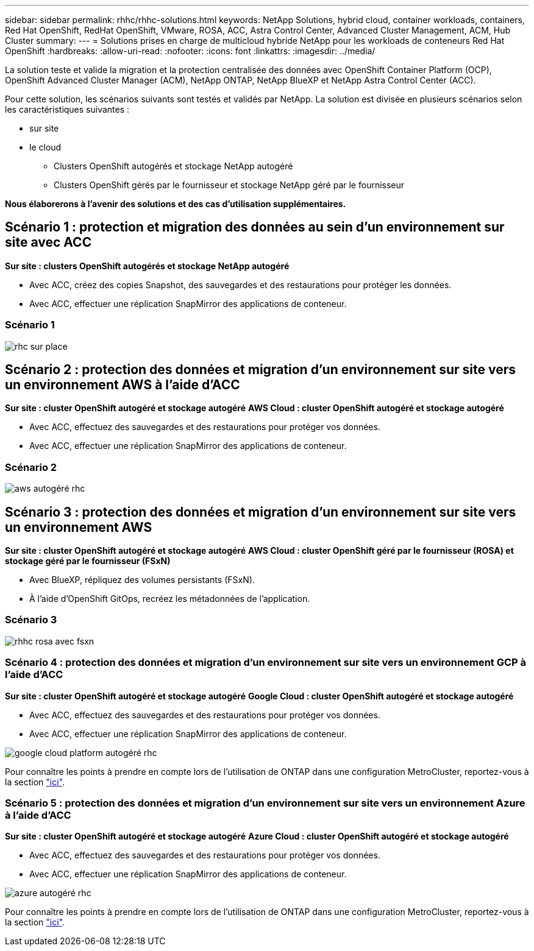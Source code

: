 ---
sidebar: sidebar 
permalink: rhhc/rhhc-solutions.html 
keywords: NetApp Solutions, hybrid cloud, container workloads, containers, Red Hat OpenShift, RedHat OpenShift, VMware, ROSA, ACC, Astra Control Center, Advanced Cluster Management, ACM, Hub Cluster 
summary:  
---
= Solutions prises en charge de multicloud hybride NetApp pour les workloads de conteneurs Red Hat OpenShift
:hardbreaks:
:allow-uri-read: 
:nofooter: 
:icons: font
:linkattrs: 
:imagesdir: ../media/


[role="lead"]
La solution teste et valide la migration et la protection centralisée des données avec OpenShift Container Platform (OCP), OpenShift Advanced Cluster Manager (ACM), NetApp ONTAP, NetApp BlueXP et NetApp Astra Control Center (ACC).

Pour cette solution, les scénarios suivants sont testés et validés par NetApp. La solution est divisée en plusieurs scénarios selon les caractéristiques suivantes :

* sur site
* le cloud
+
** Clusters OpenShift autogérés et stockage NetApp autogéré
** Clusters OpenShift gérés par le fournisseur et stockage NetApp géré par le fournisseur




**Nous élaborerons à l'avenir des solutions et des cas d'utilisation supplémentaires.**



== Scénario 1 : protection et migration des données au sein d'un environnement sur site avec ACC

**Sur site : clusters OpenShift autogérés et stockage NetApp autogéré**

* Avec ACC, créez des copies Snapshot, des sauvegardes et des restaurations pour protéger les données.
* Avec ACC, effectuer une réplication SnapMirror des applications de conteneur.




=== Scénario 1

image::rhhc-on-premises.png[rhc sur place]



== Scénario 2 : protection des données et migration d'un environnement sur site vers un environnement AWS à l'aide d'ACC

**Sur site : cluster OpenShift autogéré et stockage autogéré** **AWS Cloud : cluster OpenShift autogéré et stockage autogéré**

* Avec ACC, effectuez des sauvegardes et des restaurations pour protéger vos données.
* Avec ACC, effectuer une réplication SnapMirror des applications de conteneur.




=== Scénario 2

image::rhhc-self-managed-aws.png[aws autogéré rhc]



== Scénario 3 : protection des données et migration d'un environnement sur site vers un environnement AWS

**Sur site : cluster OpenShift autogéré et stockage autogéré** **AWS Cloud : cluster OpenShift géré par le fournisseur (ROSA) et stockage géré par le fournisseur (FSxN)**

* Avec BlueXP, répliquez des volumes persistants (FSxN).
* À l'aide d'OpenShift GitOps, recréez les métadonnées de l'application.




=== Scénario 3

image::rhhc-rosa-with-fsxn.png[rhhc rosa avec fsxn]



=== Scénario 4 : protection des données et migration d'un environnement sur site vers un environnement GCP à l'aide d'ACC

**Sur site : cluster OpenShift autogéré et stockage autogéré**
**Google Cloud : cluster OpenShift autogéré et stockage autogéré **

* Avec ACC, effectuez des sauvegardes et des restaurations pour protéger vos données.
* Avec ACC, effectuer une réplication SnapMirror des applications de conteneur.


image::rhhc-self-managed-gcp.png[google cloud platform autogéré rhc]

Pour connaître les points à prendre en compte lors de l'utilisation de ONTAP dans une configuration MetroCluster, reportez-vous à la section link:https://docs.netapp.com/us-en/ontap-metrocluster/install-stretch/concept_considerations_when_using_ontap_in_a_mcc_configuration.html["ici"].



=== Scénario 5 : protection des données et migration d'un environnement sur site vers un environnement Azure à l'aide d'ACC

**Sur site : cluster OpenShift autogéré et stockage autogéré**
**Azure Cloud : cluster OpenShift autogéré et stockage autogéré **

* Avec ACC, effectuez des sauvegardes et des restaurations pour protéger vos données.
* Avec ACC, effectuer une réplication SnapMirror des applications de conteneur.


image::rhhc-self-managed-azure.png[azure autogéré rhc]

Pour connaître les points à prendre en compte lors de l'utilisation de ONTAP dans une configuration MetroCluster, reportez-vous à la section link:https://docs.netapp.com/us-en/ontap-metrocluster/install-stretch/concept_considerations_when_using_ontap_in_a_mcc_configuration.html["ici"].
